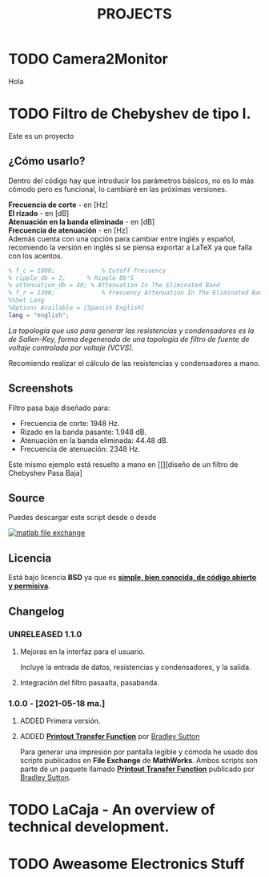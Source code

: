 #+HUGO_SECTION: ./projects
#+TITLE: PROJECTS
#+HUGO_AUTO_SET_LASTMOD: nil
#+HUGO_WEIGHT: 2
#+HUGO_CUSTOM_FRONT_MATTER: :sidebar false :authorbox false

* TODO Camera2Monitor
:PROPERTIES:
:export_file_name: CAMERA2MONITOR
:END:
Hola 
#+hugo: more

* TODO Filtro de Chebyshev de tipo I. 
:PROPERTIES:
:EXPORT_FILE_NAME: Filtro de Chebyshev de tipo I
:END:
Este es un proyecto
#+hugo: more

#+BEGIN_EXPORT html
<a href="https://es.mathworks.com/matlabcentral/fileexchange/92498-analog-chebyshev-filter" rel="nofollow"><img src="https://www.mathworks.com/matlabcentral/images/matlab-file-exchange.svg" alt="matlab file exchange" data-canonical-src="https://www.mathworks.com/matlabcentral/images/matlab-file-exchange.svg" style="max-width:100%;"></a>
<a href="https://opensource.org/licenses/BSD-3-Clause" rel="nofollow"><img src="https://img.shields.io/badge/license-BSD-blue.svg" alt="license BSD blue" data-canonical-src="https://img.shields.io/badge/license-BSD-blue.svg" style="max-width:100%;"></a>
<a href="https://github.com/rhyloo/electronic" rel="nofollow"><img alt="GitHub watchers" src="https://img.shields.io/github/watchers/rhyloo/electronic?style=social"></a>
#+END_EXPORT

** ¿Cómo usarlo?

Dentro del código hay que introducir los parámetros básicos, no es lo más cómodo pero es funcional, lo cambiaré en las próximas versiones.

*Frecuencia de corte* - en [Hz]\\
*El rizado* - en [dB]\\
*Atenuación en la banda eliminada* - en [dB]\\
*Frecuencia de atenuación* - en [Hz]\\

Además cuenta con una opción para cambiar entre inglés y español, recomiendo la versión en inglés si se piensa exportar a LaTeX ya que falla con los acentos.

#+begin_src matlab :exports code
% f_c = 1000;             % Cutoff Frecuency
% ripple_db = 2;      % Ripple Db'S
% attenuation_db = 40; % Attenuation In The Eliminated Band 
% f_r = 1300;             % Frecuency Attenuation In The Eliminated Band
%%Set Lang
%Options Available = [Spanish English]
lang = "english";
#+end_src

/La topología que uso para generar las resistencias y condensadores es la de Sallen-Key, forma degenerada de una topología de filtro de fuente de voltaje controlada por voltaje (VCVS)./

Recomiendo realizar el cálculo de las resistencias y condensadores a mano.
** Screenshots

Filtro pasa baja diseñado para:
 - Frecuencia de corte: 1948 Hz.
 - Rizado en la banda pasante: 1.948 dB.
 - Atenuación en la banda eliminada: 44.48 dB.
 - Frecuencia de atenuación: 2348 Hz.
#+CAPTION: Filtro Chebyshev pasa baja - Output
#+NAME: Filtro Chebyshev pasa baja
#+ATTR_HTML: :alt Filtro Chebyshev pasa baja - Output :title Filtro Chebyshev pasa baja - Output :style width:85%
[[file:./../images/filter_chebyshev_low_pass_1.png][file:./../images/filter_chebyshev_low_pass_1.png]]

Este mismo ejemplo está resuelto a mano en [[][diseño de un filtro de Chebyshev Pasa Baja]

** Source

#+ATTR_HTML: :style display: inline :width 9.5% 
Puedes descargar este script desde [[https://github.com/rhyloo/electronic][file:./../images/github.png]] o desde 
#+BEGIN_EXPORT html
<a href="https://es.mathworks.com/matlabcentral/fileexchange/92498-analog-chebyshev-filter" rel="nofollow"><img src="https://www.mathworks.com/matlabcentral/images/matlab-file-exchange.svg" alt="matlab file exchange" data-canonical-src="https://www.mathworks.com/matlabcentral/images/matlab-file-exchange.svg" style="max-width:100%; display:inline"></a>
#+END_EXPORT
** Licencia
   :PROPERTIES:
   :CUSTOM_ID: licencia
   :END:
Está bajo licencia *BSD* ya que es *[[https://es.mathworks.com/matlabcentral/FX_transition_faq.html][simple, bien conocida, de código abierto y permisiva]]*.
** Changelog
:PROPERTIES:
:CUSTOM_ID: changelog
:END:
*** UNRELEASED 1.1.0
:PROPERTIES:
:CUSTOM_ID: 1-1-0
:END:
***** Mejoras en la interfaz para el usuario.
Incluye la entrada de datos, resistencias y condensadores, y la salida.
***** Integración del filtro pasaalta, pasabanda.
*** 1.0.0 - [2021-05-18 ma.]
:PROPERTIES:
:CUSTOM_ID: 1-0-0-2021-05-18-ma
    :END:
***** ADDED Primera versión.
***** ADDED *[[https://es.mathworks.com/matlabcentral/fileexchange/74824-printout-transfer-function][Printout Transfer Function]]* por [[/es.mathworks.com/matlabcentral/profile/authors/3239217][Bradley Sutton]]
Para generar una impresión por pantalla legible y cómoda he usado dos scripts publicados en *File Exchange* de *MathWorks*. Ambos scripts son parte de un paquete llamado *[[https://es.mathworks.com/matlabcentral/fileexchange/74824-printout-transfer-function][Printout Transfer Function]]* publicado por [[/es.mathworks.com/matlabcentral/profile/authors/3239217][Bradley Sutton]].



* TODO LaCaja - An overview of technical development.                                     
:PROPERTIES:
:EXPORT_FILE_NAME: LaCaja
:END:

* TODO Aweasome Electronics Stuff
:PROPERTIES:
:EXPORT_FILE_NAME: aweasome_electronics_stuff
:END:
